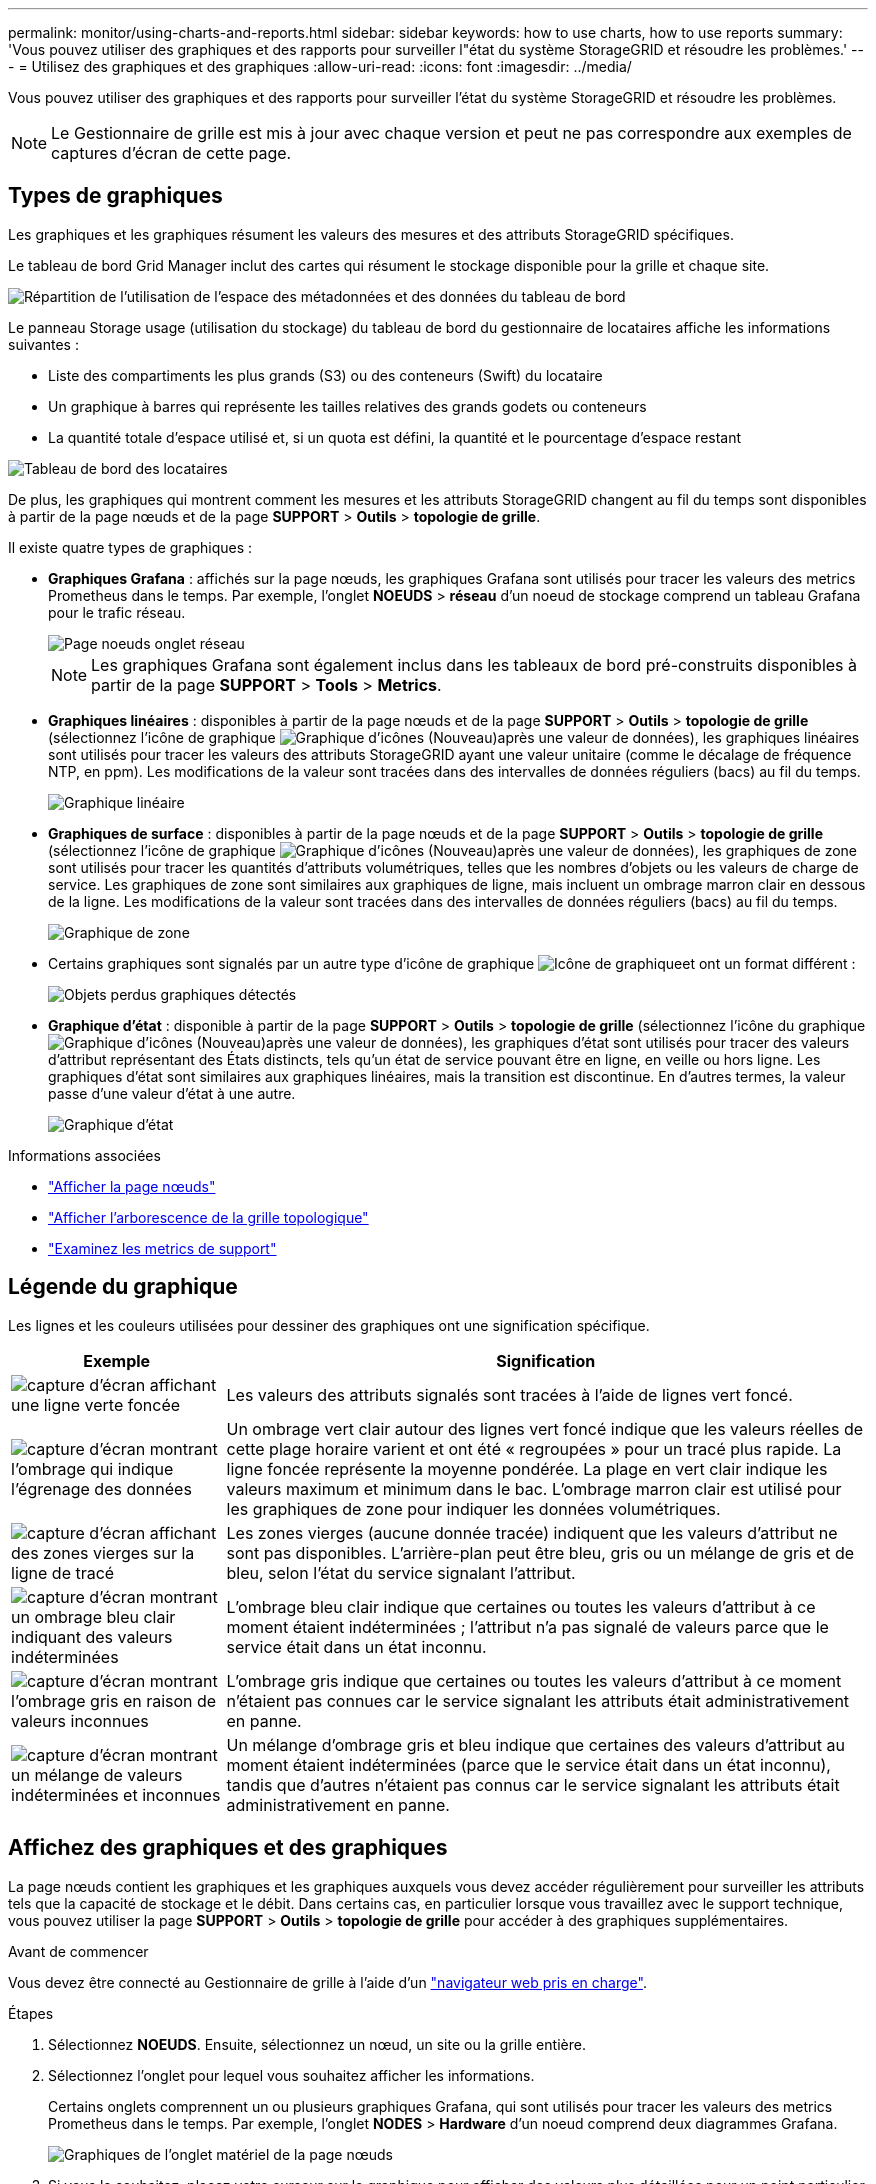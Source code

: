 ---
permalink: monitor/using-charts-and-reports.html 
sidebar: sidebar 
keywords: how to use charts, how to use reports 
summary: 'Vous pouvez utiliser des graphiques et des rapports pour surveiller l"état du système StorageGRID et résoudre les problèmes.' 
---
= Utilisez des graphiques et des graphiques
:allow-uri-read: 
:icons: font
:imagesdir: ../media/


[role="lead"]
Vous pouvez utiliser des graphiques et des rapports pour surveiller l'état du système StorageGRID et résoudre les problèmes.


NOTE: Le Gestionnaire de grille est mis à jour avec chaque version et peut ne pas correspondre aux exemples de captures d'écran de cette page.



== Types de graphiques

Les graphiques et les graphiques résument les valeurs des mesures et des attributs StorageGRID spécifiques.

Le tableau de bord Grid Manager inclut des cartes qui résument le stockage disponible pour la grille et chaque site.

image::../media/dashboard_data_and_metadata_space_usage_breakdown.png[Répartition de l'utilisation de l'espace des métadonnées et des données du tableau de bord]

Le panneau Storage usage (utilisation du stockage) du tableau de bord du gestionnaire de locataires affiche les informations suivantes :

* Liste des compartiments les plus grands (S3) ou des conteneurs (Swift) du locataire
* Un graphique à barres qui représente les tailles relatives des grands godets ou conteneurs
* La quantité totale d'espace utilisé et, si un quota est défini, la quantité et le pourcentage d'espace restant


image::../media/tenant_dashboard_with_buckets.png[Tableau de bord des locataires]

De plus, les graphiques qui montrent comment les mesures et les attributs StorageGRID changent au fil du temps sont disponibles à partir de la page nœuds et de la page *SUPPORT* > *Outils* > *topologie de grille*.

Il existe quatre types de graphiques :

* *Graphiques Grafana* : affichés sur la page nœuds, les graphiques Grafana sont utilisés pour tracer les valeurs des metrics Prometheus dans le temps. Par exemple, l'onglet *NOEUDS* > *réseau* d'un noeud de stockage comprend un tableau Grafana pour le trafic réseau.
+
image::../media/nodes_page_network_tab.png[Page noeuds onglet réseau]

+

NOTE: Les graphiques Grafana sont également inclus dans les tableaux de bord pré-construits disponibles à partir de la page *SUPPORT* > *Tools* > *Metrics*.

* *Graphiques linéaires* : disponibles à partir de la page nœuds et de la page *SUPPORT* > *Outils* > *topologie de grille* (sélectionnez l'icône de graphique image:../media/icon_chart_new_for_11_5.png["Graphique d'icônes (Nouveau)"]après une valeur de données), les graphiques linéaires sont utilisés pour tracer les valeurs des attributs StorageGRID ayant une valeur unitaire (comme le décalage de fréquence NTP, en ppm). Les modifications de la valeur sont tracées dans des intervalles de données réguliers (bacs) au fil du temps.
+
image::../media/line_graph.gif[Graphique linéaire]

* *Graphiques de surface* : disponibles à partir de la page nœuds et de la page *SUPPORT* > *Outils* > *topologie de grille* (sélectionnez l'icône de graphique image:../media/icon_chart_new_for_11_5.png["Graphique d'icônes (Nouveau)"]après une valeur de données), les graphiques de zone sont utilisés pour tracer les quantités d'attributs volumétriques, telles que les nombres d'objets ou les valeurs de charge de service. Les graphiques de zone sont similaires aux graphiques de ligne, mais incluent un ombrage marron clair en dessous de la ligne. Les modifications de la valeur sont tracées dans des intervalles de données réguliers (bacs) au fil du temps.
+
image::../media/area_graph.gif[Graphique de zone]

* Certains graphiques sont signalés par un autre type d'icône de graphique image:../media/icon_chart_new_for_11_5.png["Icône de graphique"]et ont un format différent :
+
image::../media/charts_lost_object_detected.png[Objets perdus graphiques détectés]

* *Graphique d'état* : disponible à partir de la page *SUPPORT* > *Outils* > *topologie de grille* (sélectionnez l'icône du graphique image:../media/icon_chart_new_for_11_5.png["Graphique d'icônes (Nouveau)"]après une valeur de données), les graphiques d'état sont utilisés pour tracer des valeurs d'attribut représentant des États distincts, tels qu'un état de service pouvant être en ligne, en veille ou hors ligne. Les graphiques d'état sont similaires aux graphiques linéaires, mais la transition est discontinue. En d'autres termes, la valeur passe d'une valeur d'état à une autre.
+
image::../media/state_graph.gif[Graphique d'état]



.Informations associées
* link:viewing-nodes-page.html["Afficher la page nœuds"]
* link:viewing-grid-topology-tree.html["Afficher l'arborescence de la grille topologique"]
* link:reviewing-support-metrics.html["Examinez les metrics de support"]




== Légende du graphique

Les lignes et les couleurs utilisées pour dessiner des graphiques ont une signification spécifique.

[cols="1a,3a"]
|===
| Exemple | Signification 


 a| 
image:../media/dark_green_chart_line.gif["capture d'écran affichant une ligne verte foncée"]
 a| 
Les valeurs des attributs signalés sont tracées à l'aide de lignes vert foncé.



 a| 
image:../media/light_green_chart_line.gif["capture d'écran montrant l'ombrage qui indique l'égrenage des données"]
 a| 
Un ombrage vert clair autour des lignes vert foncé indique que les valeurs réelles de cette plage horaire varient et ont été « regroupées » pour un tracé plus rapide. La ligne foncée représente la moyenne pondérée. La plage en vert clair indique les valeurs maximum et minimum dans le bac. L'ombrage marron clair est utilisé pour les graphiques de zone pour indiquer les données volumétriques.



 a| 
image:../media/no_data_plotted_chart.gif["capture d'écran affichant des zones vierges sur la ligne de tracé"]
 a| 
Les zones vierges (aucune donnée tracée) indiquent que les valeurs d'attribut ne sont pas disponibles. L'arrière-plan peut être bleu, gris ou un mélange de gris et de bleu, selon l'état du service signalant l'attribut.



 a| 
image:../media/light_blue_chart_shading.gif["capture d'écran montrant un ombrage bleu clair indiquant des valeurs indéterminées"]
 a| 
L'ombrage bleu clair indique que certaines ou toutes les valeurs d'attribut à ce moment étaient indéterminées ; l'attribut n'a pas signalé de valeurs parce que le service était dans un état inconnu.



 a| 
image:../media/gray_chart_shading.gif["capture d'écran montrant l'ombrage gris en raison de valeurs inconnues"]
 a| 
L'ombrage gris indique que certaines ou toutes les valeurs d'attribut à ce moment n'étaient pas connues car le service signalant les attributs était administrativement en panne.



 a| 
image:../media/gray_blue_chart_shading.gif["capture d'écran montrant un mélange de valeurs indéterminées et inconnues"]
 a| 
Un mélange d'ombrage gris et bleu indique que certaines des valeurs d'attribut au moment étaient indéterminées (parce que le service était dans un état inconnu), tandis que d'autres n'étaient pas connus car le service signalant les attributs était administrativement en panne.

|===


== Affichez des graphiques et des graphiques

La page nœuds contient les graphiques et les graphiques auxquels vous devez accéder régulièrement pour surveiller les attributs tels que la capacité de stockage et le débit. Dans certains cas, en particulier lorsque vous travaillez avec le support technique, vous pouvez utiliser la page *SUPPORT* > *Outils* > *topologie de grille* pour accéder à des graphiques supplémentaires.

.Avant de commencer
Vous devez être connecté au Gestionnaire de grille à l'aide d'un link:../admin/web-browser-requirements.html["navigateur web pris en charge"].

.Étapes
. Sélectionnez *NOEUDS*. Ensuite, sélectionnez un nœud, un site ou la grille entière.
. Sélectionnez l'onglet pour lequel vous souhaitez afficher les informations.
+
Certains onglets comprennent un ou plusieurs graphiques Grafana, qui sont utilisés pour tracer les valeurs des metrics Prometheus dans le temps. Par exemple, l'onglet *NODES* > *Hardware* d'un noeud comprend deux diagrammes Grafana.

+
image::../media/nodes_page_hardware_tab_graphs.png[Graphiques de l'onglet matériel de la page nœuds]

. Si vous le souhaitez, placez votre curseur sur le graphique pour afficher des valeurs plus détaillées pour un point particulier dans le temps.
+
image::../media/nodes_page_memory_usage_details.png[Nœuds page Détails de l'utilisation de la mémoire]

. Si nécessaire, vous pouvez souvent afficher un graphique pour un attribut ou une mesure spécifique. Dans le tableau de la page nœuds, sélectionnez l'icône de graphique image:../media/icon_chart_new_for_11_5.png["Icône de graphique"]située à droite du nom de l'attribut.
+

NOTE: Les graphiques ne sont pas disponibles pour toutes les mesures et tous les attributs.

+
*Exemple 1* : dans l'onglet objets d'un noeud de stockage, vous pouvez sélectionner l'icône du diagramme image:../media/icon_chart_new_for_11_5.png["Icône de graphique"]pour voir le nombre total de requêtes de stockage de métadonnées réussies pour le noeud de stockage.

+
image::../media/nodes_page_objects_successful_metadata_queries.png[Requêtes de métadonnées réussies]

+
image::../media/nodes_page-objects_chart_successful_metadata_queries.png[Diagrammes requêtes de métadonnées réussies]

+
*Exemple 2* : dans l'onglet objets d'un noeud de stockage, vous pouvez sélectionner l'icône du graphique image:../media/icon_chart_new_for_11_5.png["Icône de graphique"]pour afficher le graphique Grafana du nombre d'objets perdus détectés au fil du temps.

+
image::../media/object_count_table.png[Tableau nombre d'objets]

+
image::../media/charts_lost_object_detected.png[Objets perdus graphiques détectés]

. Pour afficher les graphiques des attributs qui ne sont pas affichés sur la page nœud, sélectionnez *SUPPORT* > *Outils* > *topologie de grille*.
. Sélectionnez *_grid node_* > *_component ou service_* > *Présentation* > *main*.
+
image::../media/nms_chart.gif[capture d'écran décrite par le texte environnant]

. Sélectionnez l'icône de graphique image:../media/icon_chart_new_for_11_5.png["Icône de graphique"]en regard de l'attribut.
+
L'affichage passe automatiquement à la page *Rapports* > *graphiques*. Le graphique affiche les données de l'attribut au cours du dernier jour.





== Générer des graphiques

Les graphiques affichent une représentation graphique des valeurs de données d'attribut. Vous pouvez générer des rapports sur un site de data Center, un nœud grid, un composant ou un service.

.Avant de commencer
* Vous devez être connecté au Gestionnaire de grille à l'aide d'un link:../admin/web-browser-requirements.html["navigateur web pris en charge"].
* Vous avez link:../admin/admin-group-permissions.html["autorisations d'accès spécifiques"].


.Étapes
. Sélectionnez *SUPPORT* > *Outils* > *topologie de grille*.
. Sélectionnez *_grid node_* > *_component ou service_* > *Rapports* > *diagrammes*.
. Sélectionnez l'attribut à rapporter dans la liste déroulante *attribut*.
. Pour forcer l'axe y à commencer à zéro, décochez la case *mise à l'échelle verticale*.
. Pour afficher les valeurs avec une précision maximale, cochez la case *données brutes* ou pour arrondir les valeurs à un maximum de trois décimales (par exemple, pour les attributs signalés en pourcentage), décochez la case *données brutes*.
. Sélectionnez la période à laquelle effectuer le rapport dans la liste déroulante *requête rapide*.
+
Sélectionnez l'option requête personnalisée pour sélectionner une plage de temps spécifique.

+
Le graphique apparaît après quelques instants. Prévoir plusieurs minutes pour la totalisation de longues plages de temps.

. Si vous avez sélectionné requête personnalisée, personnalisez la période de temps du graphique en saisissant *Date de début* et *Date de fin*.
+
Utilisez le format `_YYYY/MM/DDHH:MM:SS_` en heure locale. Des zéros non significatifs sont nécessaires pour correspondre au format. Par exemple, la validation a échoué dans 2017/4/6 7:30:00. Le format correct est: 2017/04/06 07:30:00.

. Sélectionnez *mettre à jour*.
+
Un graphique est généré après quelques secondes. Prévoir plusieurs minutes pour la totalisation de longues plages de temps. En fonction de la durée définie pour la requête, un rapport texte brut ou texte agrégé s'affiche.


